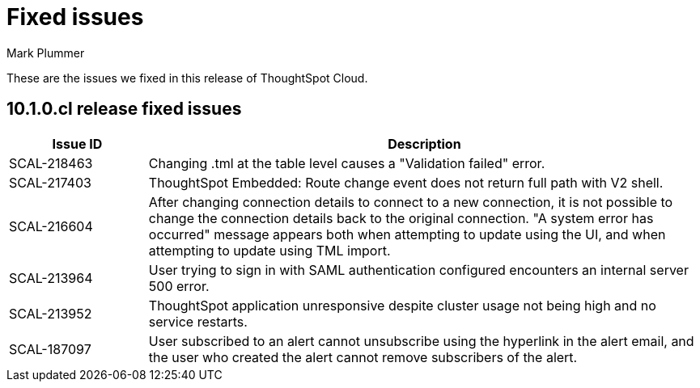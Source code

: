 = Fixed issues
:keywords: fixed issues
:last_updated: 7/22/2024
:author: Mark Plummer
:experimental:
:linkattrs:
:page-layout: default-cloud
:page-toclevels: -1
:description: These are the issues we fixed in recent ThoughtSpot Cloud releases.
:jira: SCAL-197719 (9.10.5.cl), SCAL-206809 (9.12.0.cl), SCAL-210330 (9.12.5.cl), SCAL-214503 (10.0.0.cl), SCAL-216844 (10.1.0.cl)

These are the issues we fixed in this release of ThoughtSpot Cloud.

[#releases-10-1-x]

== 10.1.0.cl release fixed issues

[cols="20%,80%"]
|===
|Issue ID |Description

|SCAL-218463
|Changing .tml at the table level causes a "Validation failed" error.

|SCAL-217403
|ThoughtSpot Embedded: Route change event does not return full path with V2 shell.

|SCAL-216604
|After changing connection details to connect to a new connection, it is not possible to change the connection details back to the original connection. "A system error has occurred" message appears both when attempting to update using the UI, and when attempting to update using TML import.

|SCAL-213964
|User trying to sign in with SAML authentication configured encounters an internal server 500 error.

|SCAL-213952
|ThoughtSpot application unresponsive despite cluster usage not being high and no service restarts.

|SCAL-187097
|User subscribed to an alert cannot unsubscribe using the hyperlink in the alert email, and the user who created the alert cannot remove subscribers of the alert.
|===
